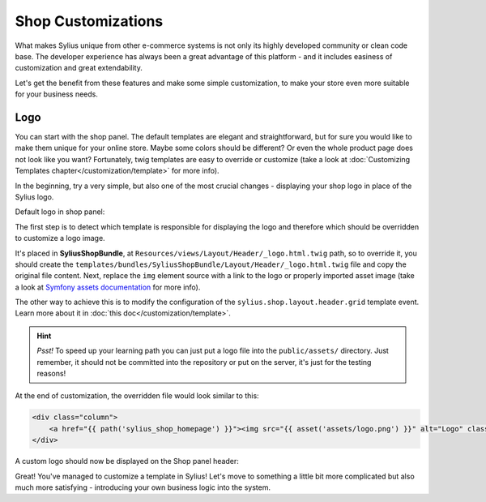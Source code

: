 Shop Customizations
===================

What makes Sylius unique from other e-commerce systems is not only its highly developed community or clean code base. The developer
experience has always been a great advantage of this platform - and it includes easiness of customization and great extendability.

Let's get the benefit from these features and make some simple customization, to make your store even more suitable for your
business needs.

Logo
----

You can start with the shop panel. The default templates are elegant and straightforward, but for sure you would like
to make them unique for your online store. Maybe some colors should be different? Or even the whole product page does
not look like you want? Fortunately, twig templates are easy to override or customize (take a look at
:doc:`Customizing Templates chapter</customization/template>` for more info).

In the beginning, try a very simple, but also one of the most crucial changes - displaying your shop logo in place of the Sylius logo.

Default logo in shop panel:

.. image:: /_images/getting-started-with-sylius/logo-before.png

The first step is to detect which template is responsible for displaying the logo and therefore which should be overridden
to customize a logo image.

It's placed in **SyliusShopBundle**, at ``Resources/views/Layout/Header/_logo.html.twig`` path, so to override it,
you should create the ``templates/bundles/SyliusShopBundle/Layout/Header/_logo.html.twig`` file and copy the original file content.
Next, replace the ``img`` element source with a link to the logo or properly imported asset image (take a look at
`Symfony assets documentation <https://symfony.com/doc/current/best_practices/web-assets.html>`_ for more info).

The other way to achieve this is to modify the configuration of the ``sylius.shop.layout.header.grid`` template event.
Learn more about it in :doc:`this doc</customization/template>`.

.. hint::

    *Psst!* To speed up your learning path you can just put a logo file into the ``public/assets/`` directory. Just remember,
    it should not be committed into the repository or put on the server, it's just for the testing reasons!

At the end of customization, the overridden file would look similar to this:

.. code-block:: twig

    <div class="column">
        <a href="{{ path('sylius_shop_homepage') }}"><img src="{{ asset('assets/logo.png') }}" alt="Logo" class="ui small image" /></a>
    </div>

A custom logo should now be displayed on the Shop panel header:

.. image:: /_images/getting-started-with-sylius/logo-after.png

Great! You've managed to customize a template in Sylius! Let's move to something a little bit more complicated but also much
more satisfying - introducing your own business logic into the system.
